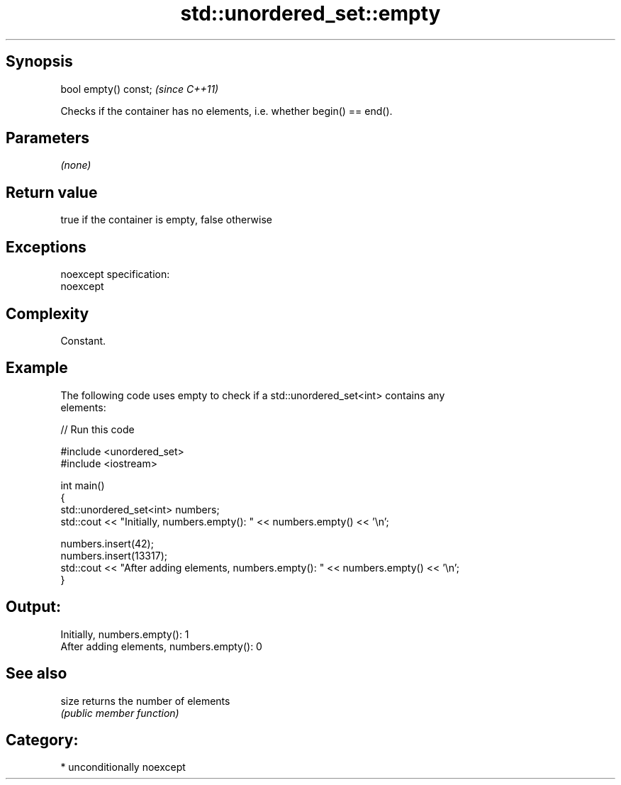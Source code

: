 .TH std::unordered_set::empty 3 "Sep  4 2015" "2.0 | http://cppreference.com" "C++ Standard Libary"
.SH Synopsis
   bool empty() const;  \fI(since C++11)\fP

   Checks if the container has no elements, i.e. whether begin() == end().

.SH Parameters

   \fI(none)\fP

.SH Return value

   true if the container is empty, false otherwise

.SH Exceptions

   noexcept specification:
   noexcept

.SH Complexity

   Constant.

.SH Example

   The following code uses empty to check if a std::unordered_set<int> contains any
   elements:

   
// Run this code

 #include <unordered_set>
 #include <iostream>

 int main()
 {
     std::unordered_set<int> numbers;
     std::cout << "Initially, numbers.empty(): " << numbers.empty() << '\\n';

     numbers.insert(42);
     numbers.insert(13317);
     std::cout << "After adding elements, numbers.empty(): " << numbers.empty() << '\\n';
 }

.SH Output:

 Initially, numbers.empty(): 1
 After adding elements, numbers.empty(): 0

.SH See also

   size returns the number of elements
        \fI(public member function)\fP

.SH Category:

     * unconditionally noexcept
